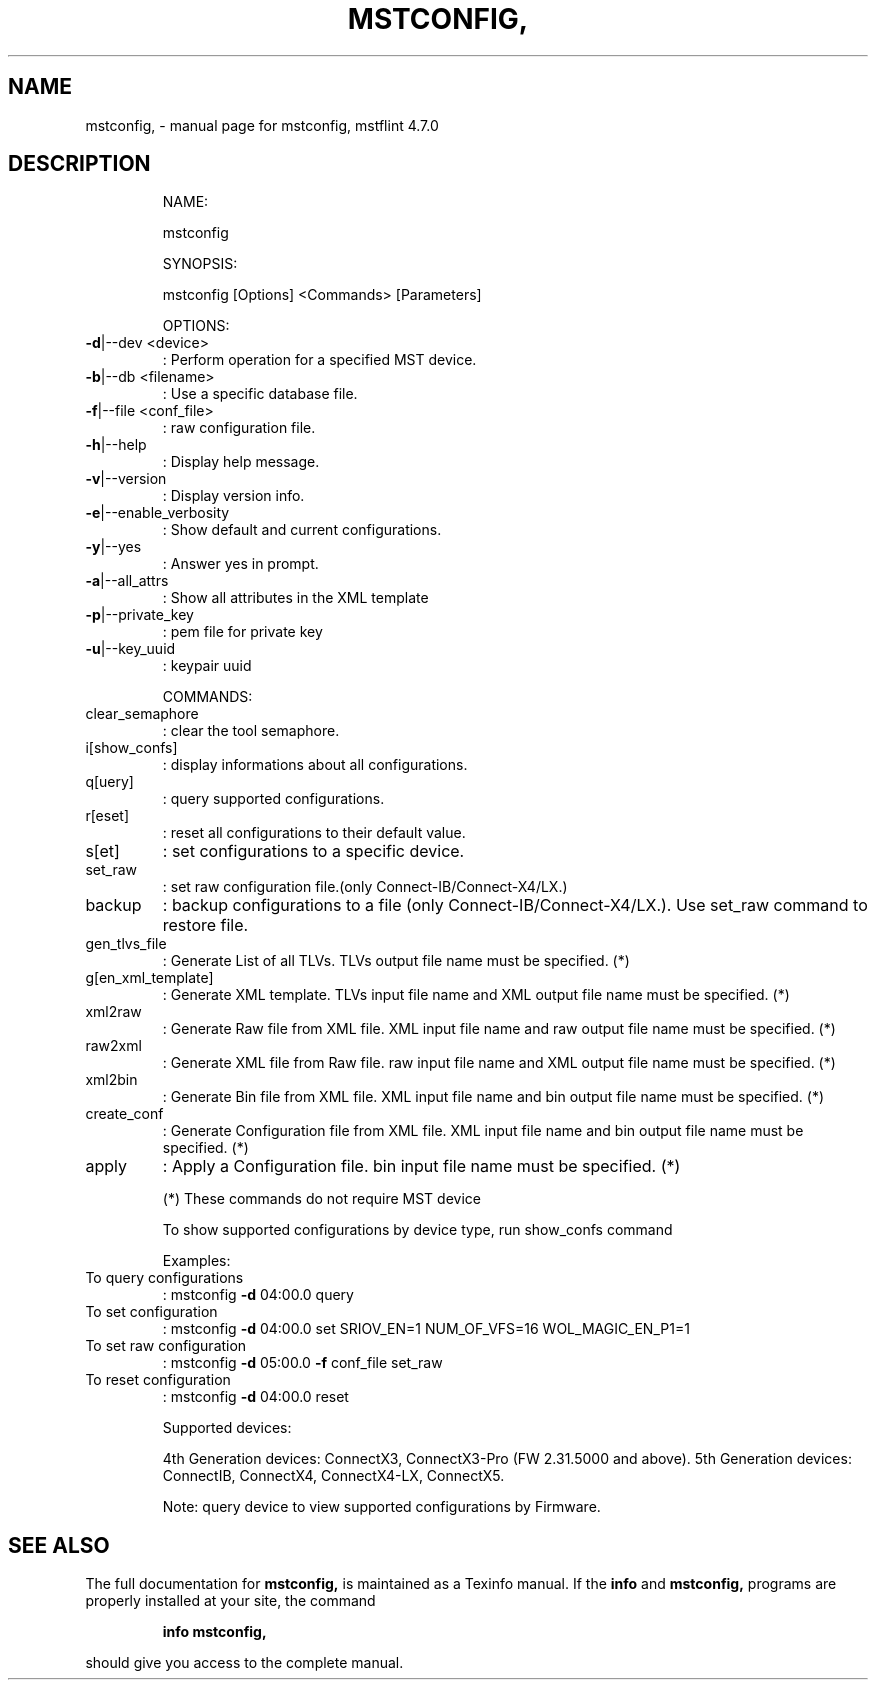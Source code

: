 .\" DO NOT MODIFY THIS FILE!  It was generated by help2man 1.41.1.
.TH MSTCONFIG, "1" "June 2017" "mstconfig, mstflint 4.7.0" "User Commands"
.SH NAME
mstconfig, \- manual page for mstconfig, mstflint 4.7.0
.SH DESCRIPTION
.IP
NAME:
.IP
mstconfig
.IP
SYNOPSIS:
.IP
mstconfig [Options] <Commands> [Parameters]
.IP
OPTIONS:
.TP
\fB\-d\fR|\-\-dev <device>
: Perform operation for a specified MST device.
.TP
\fB\-b\fR|\-\-db <filename>
: Use a specific database file.
.TP
\fB\-f\fR|\-\-file <conf_file>
: raw configuration file.
.TP
\fB\-h\fR|\-\-help
: Display help message.
.TP
\fB\-v\fR|\-\-version
: Display version info.
.TP
\fB\-e\fR|\-\-enable_verbosity
: Show default and current configurations.
.TP
\fB\-y\fR|\-\-yes
: Answer yes in prompt.
.TP
\fB\-a\fR|\-\-all_attrs
: Show all attributes in the XML template
.TP
\fB\-p\fR|\-\-private_key
: pem file for private key
.TP
\fB\-u\fR|\-\-key_uuid
: keypair uuid
.IP
COMMANDS:
.TP
clear_semaphore
: clear the tool semaphore.
.TP
i[show_confs]
: display informations about all configurations.
.TP
q[uery]
: query supported configurations.
.TP
r[eset]
: reset all configurations to their default value.
.TP
s[et]
: set configurations to a specific device.
.TP
set_raw
: set raw configuration file.(only Connect\-IB/Connect\-X4/LX.)
.TP
backup
: backup configurations to a file (only Connect\-IB/Connect\-X4/LX.). Use set_raw command to restore file.
.TP
gen_tlvs_file
: Generate List of all TLVs. TLVs output file name must be specified. (*)
.TP
g[en_xml_template]
: Generate XML template. TLVs input file name and XML output file name must be specified. (*)
.TP
xml2raw
: Generate Raw file from XML file. XML input file name and raw output file name must be specified. (*)
.TP
raw2xml
: Generate XML file from Raw file. raw input file name and XML output file name must be specified. (*)
.TP
xml2bin
: Generate Bin file from XML file. XML input file name and bin output file name must be specified. (*)
.TP
create_conf
: Generate Configuration file from XML file. XML input file name and bin output file name must be specified. (*)
.TP
apply
: Apply a Configuration file. bin input file name must be specified. (*)
.IP
(*) These commands do not require MST device
.IP
To show supported configurations by device type, run show_confs command
.IP
Examples:
.TP
To query configurations
: mstconfig \fB\-d\fR 04:00.0 query
.TP
To set configuration
: mstconfig \fB\-d\fR 04:00.0 set SRIOV_EN=1 NUM_OF_VFS=16 WOL_MAGIC_EN_P1=1
.TP
To set raw configuration
: mstconfig \fB\-d\fR 05:00.0 \fB\-f\fR conf_file set_raw
.TP
To reset configuration
: mstconfig \fB\-d\fR 04:00.0 reset
.IP
Supported devices:
.IP
4th Generation devices: ConnectX3, ConnectX3\-Pro (FW 2.31.5000 and above).
5th Generation devices: ConnectIB, ConnectX4, ConnectX4\-LX, ConnectX5.
.IP
Note: query device to view supported configurations by Firmware.
.SH "SEE ALSO"
The full documentation for
.B mstconfig,
is maintained as a Texinfo manual.  If the
.B info
and
.B mstconfig,
programs are properly installed at your site, the command
.IP
.B info mstconfig,
.PP
should give you access to the complete manual.
